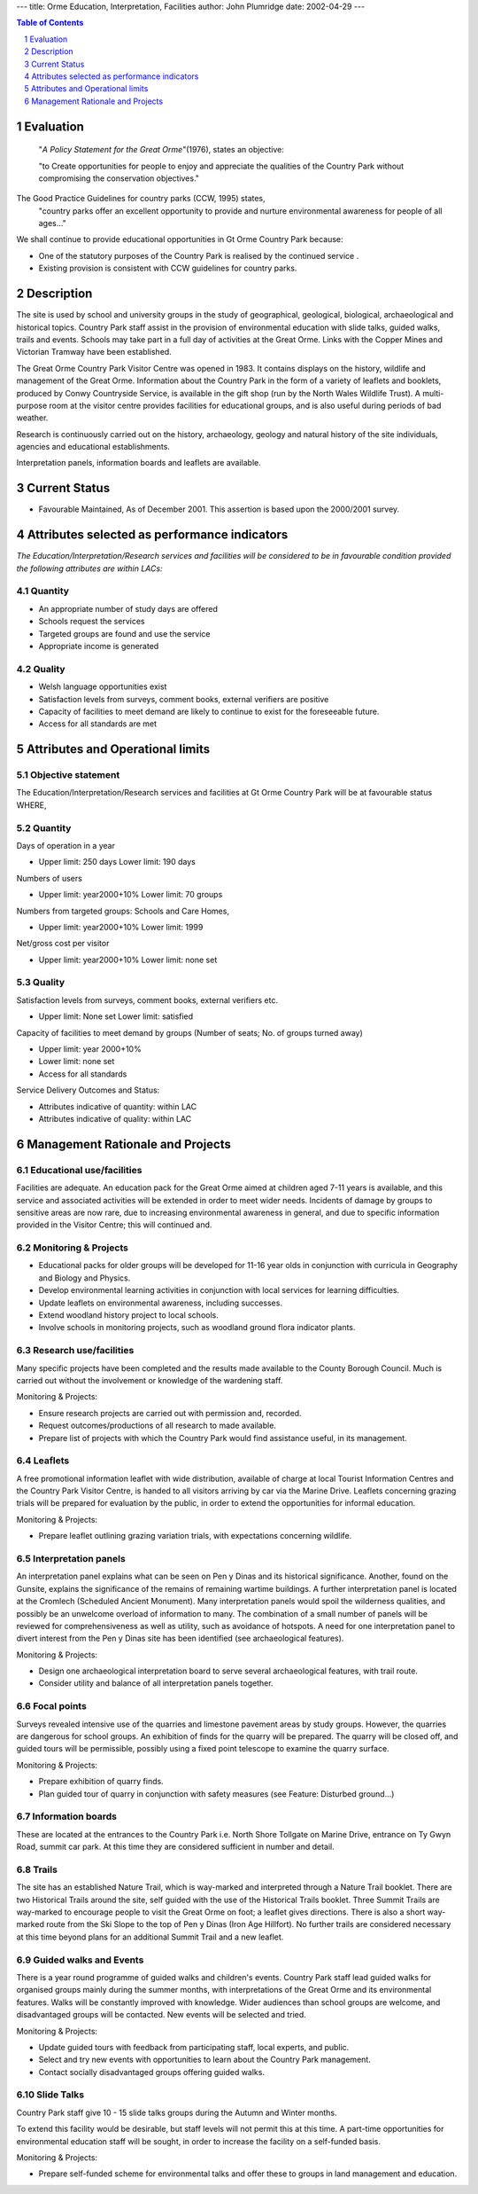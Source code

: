 ---
title: Orme Education, Interpretation, Facilities
author: John Plumridge
date: 2002-04-29
---

.. contents:: Table of Contents
   :depth: 1
.. sectnum::


Evaluation
==============
 "*A Policy Statement for the Great Orme*"(1976), states an objective:

 "to Create opportunities for people to enjoy and appreciate the qualities of the Country Park without compromising the conservation objectives."

The Good Practice Guidelines for country parks (CCW, 1995) states,
  "country parks offer an excellent opportunity to provide and nurture environmental awareness for people of all ages..."

We shall continue to provide educational opportunities in Gt Orme Country Park because:

* One of the statutory purposes of the Country Park is realised by the continued service .
* Existing provision is consistent with CCW guidelines for country parks.


Description
===========
The site is used by school and university groups in the study of geographical, geological, biological, archaeological and historical topics. Country Park staff assist in the provision of environmental education with slide talks, guided walks, trails and events. Schools may take part in a full day of activities at the Great Orme. Links with the Copper Mines and Victorian Tramway have been established.

The Great Orme Country Park Visitor Centre was opened in 1983. It contains displays on the history, wildlife and management of the Great Orme. Information about the Country Park in the form of a variety of leaflets and booklets, produced by Conwy Countryside Service, is available in the gift shop (run by the North Wales Wildlife Trust).  A multi-purpose room at the visitor centre provides facilities for educational groups, and is also useful during periods of bad weather.

Research is continuously carried out on the history, archaeology, geology and natural history of the site individuals, agencies and educational establishments.

Interpretation panels, information boards and leaflets are available.


Current Status
================

* Favourable Maintained, As of December 2001. This assertion is based upon the 2000/2001 survey.


Attributes selected as performance indicators
=============================================
*The Education/Interpretation/Research services and facilities will be considered to be in favourable condition provided the following attributes are within LACs:*


Quantity
------------
* An appropriate number of study days are offered
* Schools request the services
* Targeted groups are found and use the service
* Appropriate income is generated


Quality
-------
* Welsh language opportunities exist
* Satisfaction levels from surveys, comment books, external verifiers are positive
* Capacity of facilities to meet demand are likely to continue to exist for the foreseeable future.
* Access for all standards are met


Attributes and Operational limits
===================================

Objective statement
-------------------
The Education/Interpretation/Research services and facilities at Gt Orme Country Park will be at favourable status WHERE,


Quantity
------------------
Days of operation in a year

* Upper limit: 250 days Lower limit: 190 days

Numbers of users

* Upper limit: year2000+10% Lower limit: 70 groups

Numbers from targeted groups: Schools and Care Homes,

* Upper limit: year2000+10% Lower limit: 1999

Net/gross cost per visitor

* Upper limit: year2000+10% Lower limit: none set


Quality
-------
Satisfaction levels from surveys, comment books, external verifiers etc.

* Upper limit: None set Lower limit: satisfied

Capacity of facilities to meet demand by groups (Number of seats; No. of groups turned away)

* Upper limit: year 2000+10%
* Lower limit: none set
* Access for all standards

Service Delivery Outcomes and Status:

* Attributes indicative of quantity: within LAC
* Attributes indicative of quality: within LAC



Management Rationale and Projects
=================================


Educational use/facilities
--------------------------
Facilities are adequate. An education pack for the Great Orme aimed at children aged 7-11 years is available, and this service and associated activities will be extended in order to meet wider needs. Incidents of damage by groups to sensitive areas are now rare, due to increasing environmental awareness in general, and due to specific information provided in the Visitor Centre; this will continued and.


Monitoring & Projects
---------------------

* Educational packs for older groups will be developed for 11-16 year olds in conjunction with curricula in Geography and Biology and Physics.
* Develop environmental learning activities in conjunction with local services for learning difficulties.
* Update leaflets on environmental awareness, including successes.
* Extend woodland history project to local schools.
* Involve schools in monitoring projects, such as woodland ground flora indicator plants.


Research use/facilities
-----------------------
Many specific projects have been completed and the results made available to the County Borough Council. Much is carried out without the involvement or knowledge of the wardening staff.

Monitoring & Projects:

* Ensure research projects are carried out with permission and, recorded.
* Request outcomes/productions of all research to made available.
* Prepare list of projects with which the Country Park would find assistance useful, in its management.

Leaflets
---------
A free promotional information leaflet with wide distribution, available of charge at local Tourist Information Centres and the Country Park Visitor Centre, is handed to all visitors arriving by car via the Marine Drive. Leaflets concerning grazing trials will be prepared for evaluation by the public, in order to extend the opportunities for informal education.

Monitoring & Projects:

* Prepare leaflet outlining grazing variation trials, with expectations concerning wildlife.


Interpretation panels
---------------------
An interpretation panel explains what can be seen on Pen y Dinas and its historical significance. Another, found on the Gunsite, explains the significance of the remains of remaining wartime buildings. A further interpretation panel is located at the Cromlech (Scheduled Ancient Monument). Many interpretation panels would spoil the wilderness qualities, and possibly be an unwelcome overload of information to many. The combination of a small number of panels will be reviewed for comprehensiveness as well as utility, such as avoidance of hotspots. A need for one interpretation panel to divert interest from the Pen y Dinas site has been identified (see archaeological features).

Monitoring & Projects:

* Design one archaeological interpretation board to serve several archaeological features, with trail route.
* Consider utility and balance of all interpretation panels together.


Focal points
------------
Surveys revealed intensive use of the quarries and limestone pavement areas by study groups. However, the quarries are dangerous for school groups. An exhibition of finds for the quarry will be prepared. The quarry will be closed off, and guided tours will be permissible, possibly using a fixed point telescope to examine the quarry surface.

Monitoring & Projects:

* Prepare exhibition of quarry finds.
* Plan guided tour of quarry in conjunction with safety measures (see Feature: Disturbed ground...)


Information boards
------------------
These are located at the entrances to the Country Park i.e. North Shore Tollgate on Marine Drive, entrance on Ty Gwyn Road, summit car park. At this time they are considered sufficient in number and detail.


Trails
------------------
The site has an established Nature Trail, which is way-marked and interpreted through a Nature Trail booklet. There are two Historical Trails around the site, self guided with the use of the Historical Trails booklet. Three Summit Trails are way-marked to encourage people to visit the Great Orme on foot; a leaflet gives directions. There is also a short way-marked route from the Ski Slope to the top of Pen y Dinas (Iron Age Hillfort). No further trails are considered necessary at this time beyond plans for an additional Summit Trail and a new leaflet.


Guided walks and Events
------------------------
There is a year round programme of guided walks and children's events. Country Park staff lead guided walks for organised groups mainly during the summer months, with interpretations of the Great Orme and its environmental features. Walks will be constantly improved with knowledge. Wider audiences than school groups are welcome, and disadvantaged groups will be contacted. New events will be selected and tried.

Monitoring & Projects:

* Update guided tours with feedback from participating staff, local experts, and public.
* Select and try new events with opportunities to learn about the Country Park management.
* Contact socially disadvantaged groups offering guided walks.


Slide Talks
------------------
Country Park staff give 10 - 15 slide talks groups during the Autumn and Winter months.

To extend this facility would be desirable, but staff levels will not permit this at this time. A part-time opportunities for environmental education staff will be sought, in order to increase the facility on a self-funded basis.

Monitoring & Projects:

* Prepare self-funded scheme for environmental talks and offer these to groups in land management and education.

